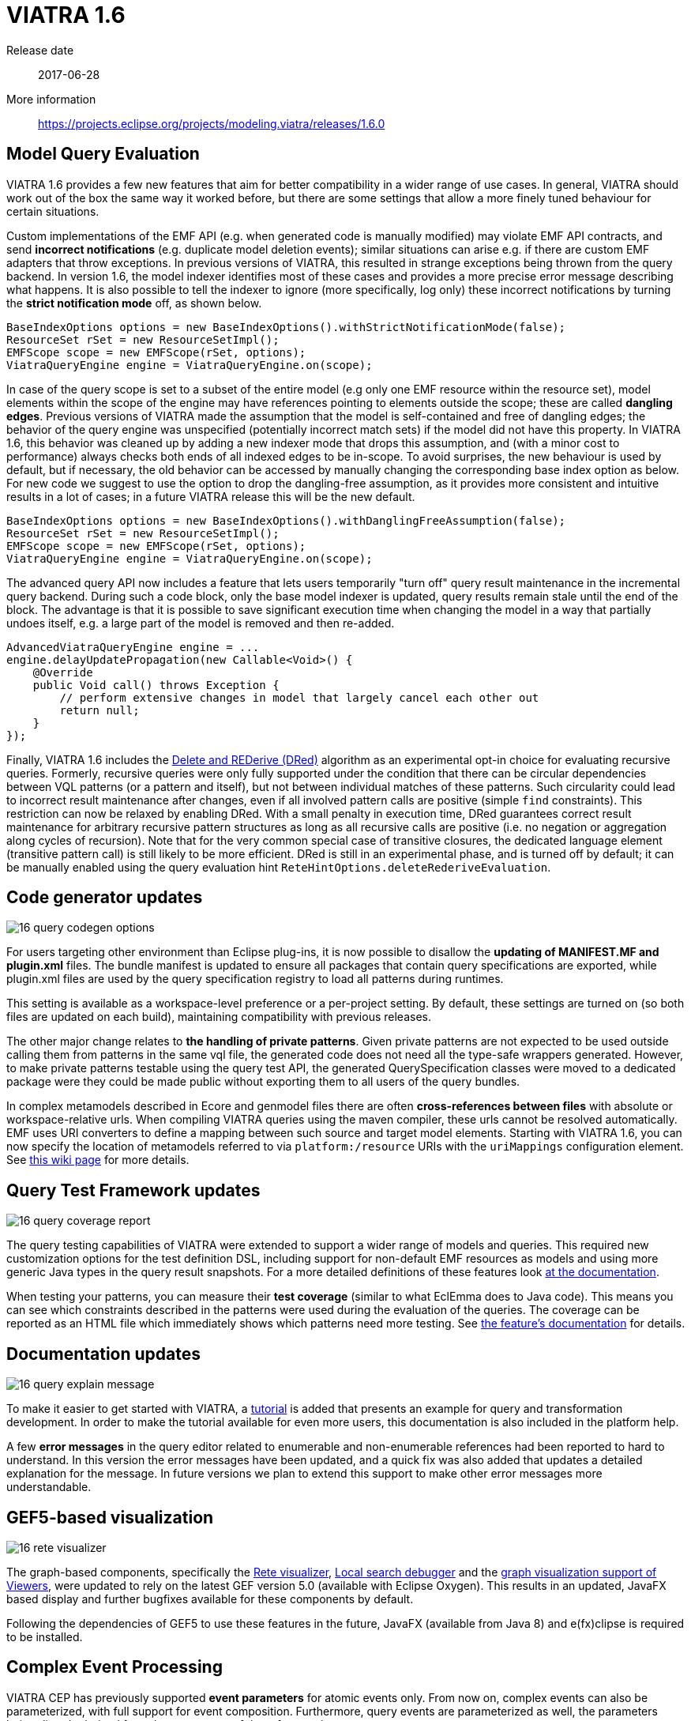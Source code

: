 ifdef::env-github,env-browser[:outfilesuffix: .adoc]
ifndef::rootdir[:rootdir: .]
ifndef::imagesdir[:imagesdir: {rootdir}/../images]
[[viatra-16]]
= VIATRA 1.6

Release date:: 2017-06-28
More information:: https://projects.eclipse.org/projects/modeling.viatra/releases/1.6.0

== Model Query Evaluation

VIATRA 1.6 provides a few new features that aim for better compatibility in a wider range of use cases. In general, VIATRA should work out of the box the same way it worked before, but there are some settings that allow a more finely tuned behaviour for certain situations.

Custom implementations of the EMF API (e.g. when generated code is manually modified) may violate EMF API contracts, and send *incorrect notifications* (e.g. duplicate model deletion events); similar situations can arise e.g. if there are custom EMF adapters that throw exceptions. In previous versions of VIATRA, this resulted in strange exceptions being thrown from the query backend. In version 1.6, the model indexer identifies most of these cases and provides a more precise error message describing what happens. It is also possible to tell the indexer to ignore (more specifically, log only) these incorrect notifications by turning the *strict notification mode* off, as shown below.

[[v16-strictnotifications]]
[source,java]
----
BaseIndexOptions options = new BaseIndexOptions().withStrictNotificationMode(false); 
ResourceSet rSet = new ResourceSetImpl();
EMFScope scope = new EMFScope(rSet, options);
ViatraQueryEngine engine = ViatraQueryEngine.on(scope);
----


In case of the query scope is set to a subset of the entire model (e.g only one EMF resource within the resource set), model elements within the scope of the engine may have references pointing to elements outside the scope; these are called *dangling edges*. Previous versions of VIATRA made the assumption that the model is self-contained and free of dangling edges; the behavior of the query engine was unspecified (potentially incorrect match sets) if the model did not have this property. In VIATRA 1.6, this behavior was cleaned up by adding a new indexer mode that drops this assumption, and (with a minor cost to performance) always checks both ends of all indexed edges to be in-scope. To avoid surprises, the new behaviour is used by default, but if necessary, the old behavior can be accessed by manually changing the corresponding base index option as below. For new code we suggest to use the option to drop the dangling-free assumption, as it provides more consistent and intuitive results in a lot of cases; in a future VIATRA release this will be the new default.

[[v16-danglingfree]]
[source,java]
----
BaseIndexOptions options = new BaseIndexOptions().withDanglingFreeAssumption(false); 
ResourceSet rSet = new ResourceSetImpl();
EMFScope scope = new EMFScope(rSet, options);
ViatraQueryEngine engine = ViatraQueryEngine.on(scope);
----


The advanced query API now includes a feature that lets users temporarily "turn off" query result maintenance in the incremental query backend. During such a code block, only the base model indexer is updated, query results remain stale until the end of the block. The advantage is that it is possible to save significant execution time when changing the model in a way that partially undoes itself, e.g. a large part of the model is removed and then re-added. 
[[v16-delay]]
[source,java]
----
AdvancedViatraQueryEngine engine = ...
engine.delayUpdatePropagation(new Callable<Void>() {
    @Override
    public Void call() throws Exception {
        // perform extensive changes in model that largely cancel each other out
        return null;
    }
});
----


Finally, VIATRA 1.6 includes the http://dl.acm.org/citation.cfm?id=170066[Delete and REDerive (DRed)] algorithm as an experimental opt-in choice for evaluating recursive queries. Formerly, recursive queries were only fully supported under the condition that there can be circular dependencies between VQL patterns (or a pattern and itself), but not between individual matches of these patterns. Such circularity could lead to incorrect result maintenance after changes, even if all involved pattern calls are positive (simple `find` constraints). This restriction can now be relaxed by enabling DRed. With a small penalty in execution time, DRed guarantees correct result maintenance for arbitrary recursive pattern structures as long as all recursive calls are positive (i.e. no negation or aggregation along cycles of recursion). Note that for the very common special case of transitive closures, the dedicated language element (transitive pattern call) is still likely to be more efficient. DRed is still in an experimental phase, and is turned off by default; it can be manually enabled using the query evaluation hint `ReteHintOptions.deleteRederiveEvaluation`.

== Code generator updates

image::releases/16_query_codegen_options.png[]

For users targeting other environment than Eclipse plug-ins, it is now possible to disallow the *updating of MANIFEST.MF and plugin.xml* files. The bundle manifest is updated to ensure all packages that contain query specifications are exported, while plugin.xml files are used by the query specification registry to load all patterns during runtimes.

This setting is available as a workspace-level preference or a per-project setting. By default, these settings are turned on (so both files are updated on each build), maintaining compatibility with previous releases.

The other major change relates to *the handling of private patterns*. Given private patterns are not expected to be used outside calling them from patterns in the same vql file, the generated code does not need all the type-safe wrappers generated. However, to make private patterns testable using the query test API, the generated QuerySpecification classes were moved to a dedicated package were they could be made public without exporting them to all users of the query bundles.

In complex metamodels described in Ecore and genmodel files there are often *cross-references between files* with absolute or workspace-relative urls. When compiling VIATRA queries using the maven compiler, these urls cannot be resolved automatically. EMF uses URI converters to define a mapping between such source and target model elements. Starting with VIATRA 1.6, you can now specify the location of metamodels referred to via `platform:/resource` URIs with the `uriMappings` configuration element. See http://wiki.eclipse.org/VIATRA/UserDocumentation/Build#viatra-maven-plugin[this wiki page] for more details.

== Query Test Framework updates

image::releases/16_query_coverage_report.png[]

The query testing capabilities of VIATRA were extended to support a wider range of models and queries. This required new customization options for the test definition DSL, including support for non-default EMF resources as models and using more generic Java types in the query result snapshots. For a more detailed definitions of these features look http://wiki.eclipse.org/VIATRA/Query/UserDocumentation/QueryTestFramework[at the documentation].

When testing your patterns, you can measure their *test coverage* (similar to what EclEmma does to Java code). This means you can see which constraints described in the patterns were used during the evaluation of the queries. The coverage can be reported as an HTML file which immediately shows which patterns need more testing. See http://wiki.eclipse.org/VIATRA/Query/UserDocumentation/QueryTestFramework#Coverage_analysis_and_reporting[the feature's documentation] for details.

== Documentation updates

image::releases/16_query_explain_message.png[]

To make it easier to get started with VIATRA, a http://www.eclipse.org/viatra/documentation/tutorial.html[tutorial] is added that presents an example for query and transformation development. In order to make the tutorial available for even more users, this documentation is also included in the platform help. 

A few *error messages* in the query editor related to enumerable and non-enumerable references had been reported to hard to understand. In this version the error messages have been updated, and a quick fix was also added that updates a detailed explanation for the message. In future versions we plan to extend this support to make other error messages more understandable.

== GEF5-based visualization

image::releases/16_rete_visualizer.png[]

The graph-based components, specifically the http://wiki.eclipse.org/VIATRA/Query/UserDocumentation/RETE_Visualizer[Rete visualizer], http://wiki.eclipse.org/VIATRA/Query/UserDocumentation/LocalSearch_DebuggerTooling[Local search debugger] and the http://wiki.eclipse.org/VIATRA/Addon/VIATRA_Viewers[graph visualization support of Viewers], were updated to rely on the latest GEF version 5.0 (available with Eclipse Oxygen). This results in an updated, JavaFX based display and further bugfixes available for these components by default.

Following the dependencies of GEF5 to use these features in the future, JavaFX (available from Java 8) and e(fx)clipse is required to be installed.

== Complex Event Processing

VIATRA CEP has previously supported *event parameters* for atomic events only. From now on, complex events can also be parameterized, with full support for event composition. Furthermore, query events are parameterized as well, the parameters being directly derived from the parameters of the referenced query.

For example, see these sample events https://github.com/viatra/viatra-cep-examples/tree/master/minimal-samples/QueryEvent[from here]. Given the following query:
[[v16-cep-parameters]]
[source,vql]
----
pattern hasContainer(contained: EClass, container: EClass) = {
	EClass.eStructuralFeatures(container, ref);
	EReference.containment(ref, true);
	EReference.eType(ref, contained);
}
----

We can define a parameterized query event and compose it into a parameterized complex event:
[[v16-parameterizedevent]]
[source,vql]
----
queryEvent addContainer(contained:EObject, container:EObject) 
	as hasContainer(contained, container) found

complexEvent addContainer2(cned:EObject, container1:EObject, container2:EObject) {
	as (addContainer(cned, container1) -> addContainer(cned, container2))
}
----

== Design Space Exploration

VIATRA-DSE got a few incremental updates and bug fixes.

A new exploration algorithm called *best-first search* has been added that will eventually explore the whole design space (if it is finite of course) always continuing with the best possible choice. It can be instantiated with `Strategies.createBestFirstStrategy(int maxDepth)`. It also has two configuration possibilities: `continueIfHardObjectivesFulfilled()` (so it won't backtrack if a solution is found) and `goOnOnlyIfFitnessIsBetter()` (so it won't explore equally good states immediately, only better ones). Currently it is implemented without multithreading.

The utility function `DesignSpaceExplorer.saveModels()` will save all solutions as EMF models. See API doc for details.

`DepthHardObjective` has been introduced that provides minimum and maximum depth criteria for solutions. Can be instantiated with `Objectives.createDepthHardObjective()`.

Performance has been improved by a better backtracking mechanism: when an exploration strategy resets to an other trajectory for exploring other areas of the design space and if the new and the old trajectory start with the same rule applications, then it will only backtrack to their last common state.

=== Additional issues
For a complete list of fixed issues for VIATRA 1.6 consult https://projects.eclipse.org/projects/modeling.viatra/releases/1.6.0/bugs

== Migrating to VIATRA 1.6

=== Recommended new indexing option for handling dangling edges
A a new filter option was introduced in this release regarding dangling edges (i.e. references pointing to objects outside the scope of the query engine). The old version made the assumptions that there are no such dangling edges whatsoever, and thus did not apply a filter to reject query matches that would involve such a dangling edge. This led to surprising results in some cases. For more predictable results and more straightforward semantics, we now allow the user to turn off this assumption, so that the appropriate checks will be performed (at a slight cost in performance).

For new code, and for any existing users that experienced problems with the unpredictability of dangling edges, we suggest to use the newly introduced option to drop the dangling-free assumption. In a future VIATRA release this will be the new default. 

[[v16-dangling-migration]]
[source,vql]
----
BaseIndexOptions options = new BaseIndexOptions().withDanglingFreeAssumption(false); 
ResourceSet rSet = new ResourceSetImpl();
EMFScope scope = new EMFScope(rSet, options);
ViatraQueryEngine engine = ViatraQueryEngine.on(scope);
----

=== API break in Transitive Closure Library
This API breaking change affects users of the org.eclipse.viatra.query.runtime.base.itc Java library for incremental transitive closure computation over custom graph data sources. 

*Not affected*: 

* users of the transitive closure language element in vql. 
* users of `TransitiveClosureHelper` providing transitive closure of EMF references. 
* users of the graph representation `org.eclipse.viatra.query.runtime.base.itc.graphimpl.Graph`.

*Details*: 
We have changed the way how the multiset of incoming/outgoing graph edges is represented in interfaces `IGraphDataSource` and `IBiDirectionalGraphDataSource`. The old interface used a `java.util.List` of vertices (parallel edges represented as multiple entries in the list), while the new interface uses `java.util.Map` with vertices as keys, and positive integers representing the count of parallel edges as values. The graph observer interface is unchanged.

=== Dependency changes related to Guava

In the Oxygen release train, multiple versions of Guava are available. In order to ensure VIATRA uses a single Guava version, all framework projects now import Guava with package imports, and set the corresponding ''uses'' constraints for all packages where Guava packages are exported.

For projects using the VIATRA framework everything should work as before. However, if there are issues with multiple Guava versions colliding, check whether any of your classes have Guava types on its API (e.g. check superclasses, parameter and return types; most common candidates are Predicate and Function instances). If any such case is available, the following steps are required to ensure the single Guava version:

* Replace required bundle declarations of `com.google.guava` with appropriate package imports declarations.
* For each package export declaration that includes Guava classes on its API, add a uses constraints as follows: `org.eclipse.viatra.query.runtime.emf;
  uses:="com.google.common.collect",`

For more details about the issue, and uses constraint violations in general, look at http://blog.springsource.com/2008/10/20/understanding-the-osgi-uses-directive/
